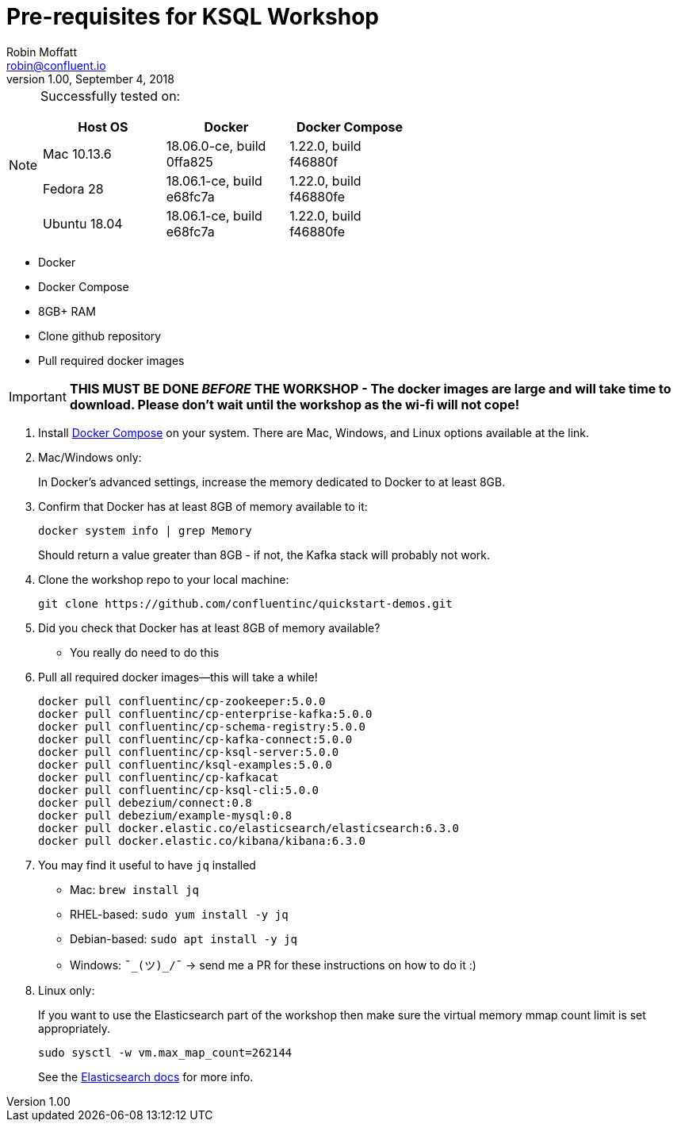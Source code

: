 = Pre-requisites for KSQL Workshop
Robin Moffatt <robin@confluent.io>
v1.00, September 4, 2018

[NOTE]
====
Successfully tested on: 

[options="header"]
|=================================================================================
|Host OS|Docker|Docker Compose
|Mac 10.13.6|18.06.0-ce, build 0ffa825|1.22.0, build f46880f
|Fedora 28|18.06.1-ce, build e68fc7a|1.22.0, build f46880fe
|Ubuntu 18.04| 18.06.1-ce, build e68fc7a|1.22.0, build f46880fe

====

* Docker
* Docker Compose
* 8GB+ RAM
* Clone github repository
* Pull required docker images

IMPORTANT: *THIS MUST BE DONE _BEFORE_ THE WORKSHOP - The docker images are large and will take time to download. Please don't wait until the workshop as the wi-fi will not cope!*



1. Install https://docs.docker.com/compose/install/[Docker Compose] on your system. There are Mac, Windows, and Linux options available at the link.

0. Mac/Windows only:
+
In Docker’s advanced settings, increase the memory dedicated to Docker to at least 8GB.

1. Confirm that Docker has at least 8GB of memory available to it: 
+
[source,bash]
----
docker system info | grep Memory 
----
+
Should return a value greater than 8GB - if not, the Kafka stack will probably not work. 

1. Clone the workshop repo to your local machine:
+
[source,bash]
----
git clone https://github.com/confluentinc/quickstart-demos.git
----

0. Did you check that Docker has at least 8GB of memory available?
** You really do need to do this

3. Pull all required docker images—this will take a while!
+
[source,bash]
----
docker pull confluentinc/cp-zookeeper:5.0.0
docker pull confluentinc/cp-enterprise-kafka:5.0.0
docker pull confluentinc/cp-schema-registry:5.0.0
docker pull confluentinc/cp-kafka-connect:5.0.0
docker pull confluentinc/cp-ksql-server:5.0.0
docker pull confluentinc/ksql-examples:5.0.0
docker pull confluentinc/cp-kafkacat
docker pull confluentinc/cp-ksql-cli:5.0.0
docker pull debezium/connect:0.8
docker pull debezium/example-mysql:0.8
docker pull docker.elastic.co/elasticsearch/elasticsearch:6.3.0
docker pull docker.elastic.co/kibana/kibana:6.3.0
----

3. You may find it useful to have `jq` installed
+
* Mac: `brew install jq`
* RHEL-based: `sudo yum install -y jq`
* Debian-based: `sudo apt install -y jq`
* Windows: `¯\_(ツ)_/¯` -> send me a PR for these instructions on how to do it :)

4. Linux only:
+ 
If you want to use the Elasticsearch part of the workshop then make sure the virtual memory mmap count limit is set appropriately. 
+
[source,bash]
----
sudo sysctl -w vm.max_map_count=262144
----
+
See the https://www.elastic.co/guide/en/elasticsearch/reference/current/vm-max-map-count.html[Elasticsearch docs] for more info. 
